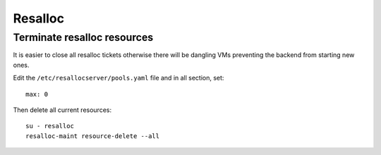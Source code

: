 .. _resalloc:

Resalloc
========


.. _`terminate_resalloc_resources`:
.. _`terminate_resalloc_vms`:

Terminate resalloc resources
----------------------------

It is easier to close all resalloc tickets otherwise there will be dangling VMs
preventing the backend from starting new ones.

Edit the ``/etc/resallocserver/pools.yaml`` file and in all section, set::

    max: 0

Then delete all current resources::

    su - resalloc
    resalloc-maint resource-delete --all
